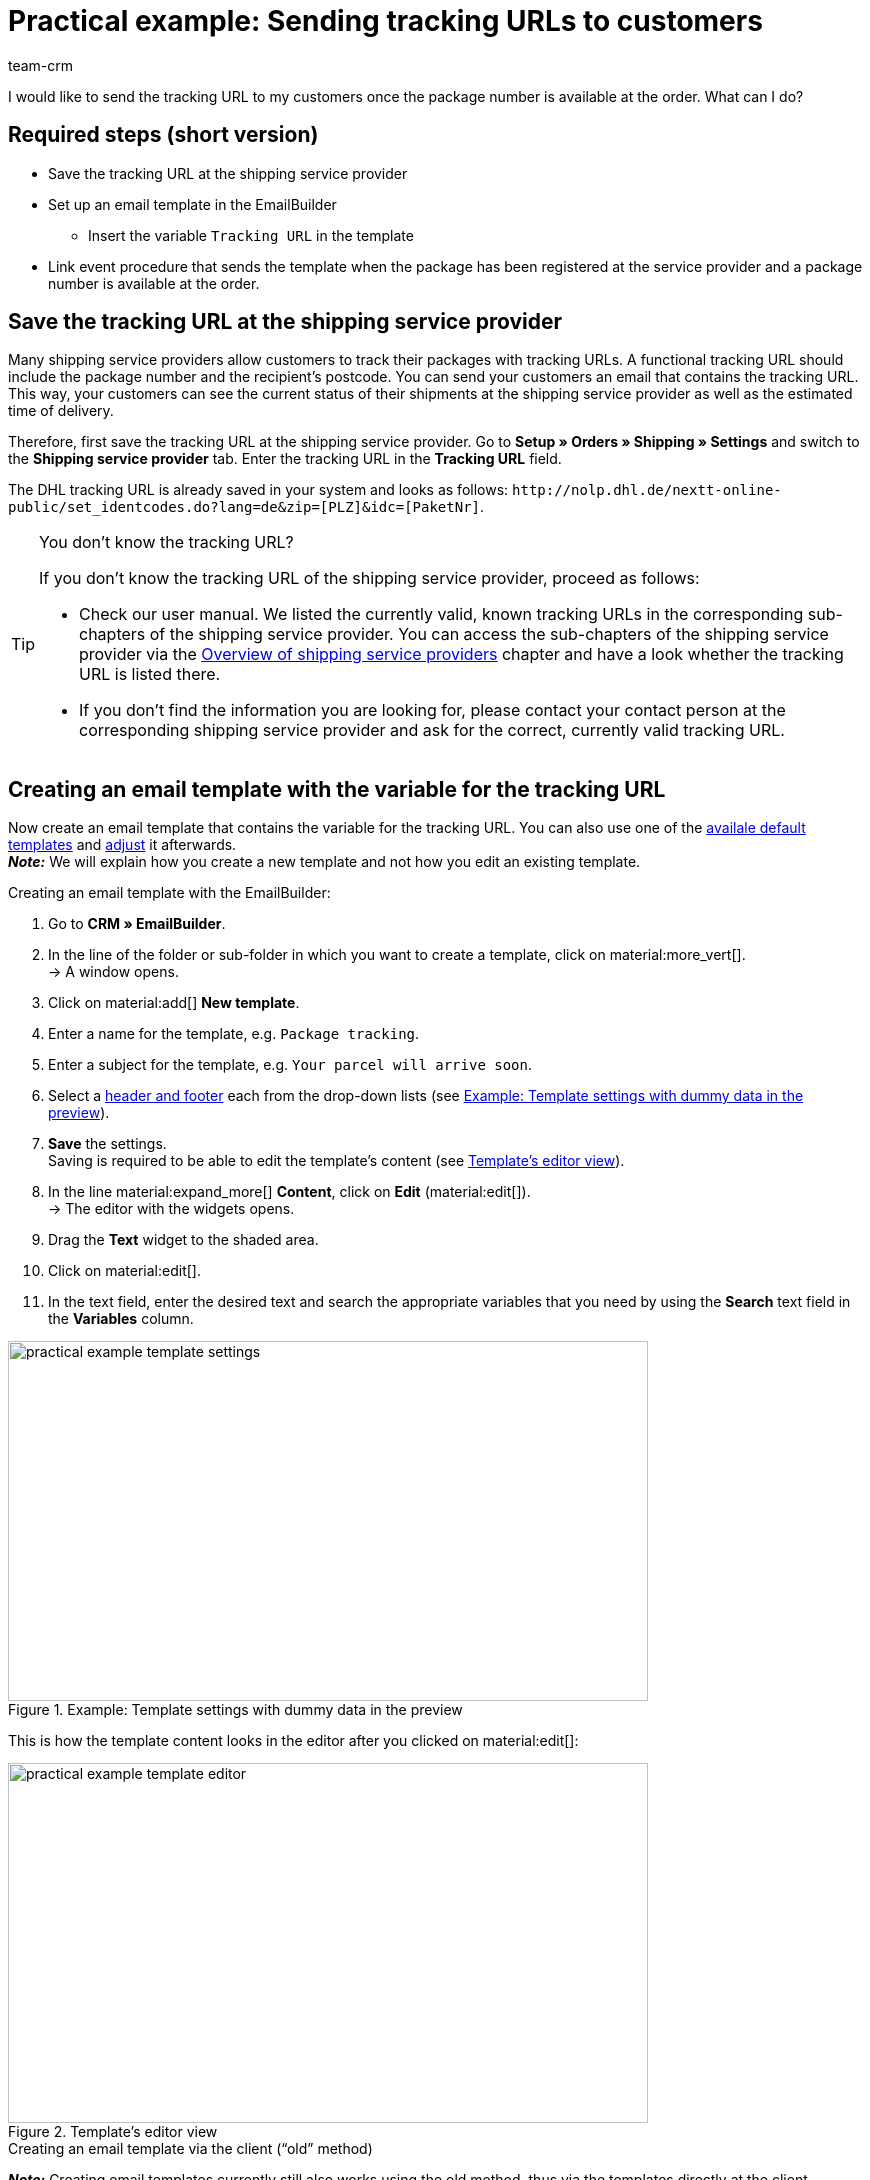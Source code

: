 = Practical example: Sending tracking URLs to customers
:keywords: practical example, send tracking url, track parcel, track shipment email
:description: This practical example describes how to automatically send the tracking URL to your customers as soon as the package number from the shipping service provider is available at the order.
:author: team-crm

I would like to send the tracking URL to my customers once the package number is available at the order. What can I do?

[discrete]
== Required steps (short version)

* Save the tracking URL at the shipping service provider
* Set up an email template in the EmailBuilder
** Insert the variable `Tracking URL` in the template
* Link event procedure that sends the template when the package has been registered at the service provider and a package number is available at the order.

[#save-tracking-url]
== Save the tracking URL at the shipping service provider

Many shipping service providers allow customers to track their packages with tracking URLs. A functional tracking URL should include the package number and the recipient's postcode.
You can send your customers an email that contains the tracking URL. This way, your customers can see the current status of their shipments at the shipping service provider as well as the estimated time of delivery.

Therefore, first save the tracking URL at the shipping service provider. Go to *Setup » Orders » Shipping » Settings* and switch to the *Shipping service provider* tab. Enter the tracking URL in the *Tracking URL* field.

The DHL tracking URL is already saved in your system and looks as follows:
`+http://nolp.dhl.de/nextt-online-public/set_identcodes.do?lang=de&zip=[PLZ]&idc=[PaketNr]+`.

[TIP]
.You don’t know the tracking URL?
====
If you don’t know the tracking URL of the shipping service provider, proceed as follows:

* Check our user manual. We listed the currently valid, known tracking URLs in the corresponding sub-chapters of the shipping service provider. You can access the sub-chapters of the shipping service provider via the xref:fulfilment:preparing-the-shipment.adoc#2500[Overview of shipping service providers] chapter and have a look whether the tracking URL is listed there.

* If you don’t find the information you are looking for, please contact your contact person at the corresponding shipping service provider and ask for the correct, currently valid tracking URL.
====

[#create-template-with-variable]
== Creating an email template with the variable for the tracking URL

//// 
TODO: Dieses Praxisbeispiel auch auf der EmailBuilder-Seite verlinken
////

Now create an email template that contains the variable for the tracking URL. You can also use one of the xref:crm:emailbuilder.adoc#use-default-templates[availale default templates] and xref:crm:emailbuilder.adoc#edit-template[adjust] it afterwards. +
*_Note:_* We will explain how you create a new template and not how you edit an existing template.

[.instruction]
Creating an email template with the EmailBuilder:

. Go to *CRM » EmailBuilder*.
. In the line of the folder or sub-folder in which you want to create a template, click on material:more_vert[]. +
→ A window opens.
. Click on material:add[] *New template*.
. Enter a name for the template, e.g. `Package tracking`.
. Enter a subject for the template, e.g. `Your parcel will arrive soon`.
. Select a xref:crm:emailbuilder.adoc#template-header-footer[header and footer] each from the drop-down lists (see <<#image-example-practical-example-template-settings>>).
. *Save* the settings. +
Saving is required to be able to edit the template’s content (see <<#image-example-practical-example-template-editor>>).
. In the line material:expand_more[] *Content*, click on *Edit* (material:edit[]). +
→ The editor with the widgets opens.
. Drag the *Text* widget to the shaded area.
. Click on material:edit[].
. In the text field, enter the desired text and search the appropriate variables that you need by using the *Search* text field in the *Variables* column.

[[image-example-practical-example-template-settings]]
.Example: Template settings with dummy data in the preview
image::practical-example-template-settings.png[width=640, height=360]

This is how the template content looks in the editor after you clicked on material:edit[]:

[[image-example-practical-example-template-editor]]
.Template’s editor view
image::practical-example-template-editor.png[width=640, height=360]

[.collapseBox]
.Creating an email template via the client (“old” method)
--
*_Note:_* Creating email templates currently still also works using the old method, thus via the templates directly at the client. 

Create the email template in the *Setup » Client » [Select client] » Email » Templates* menu. Enter the template variable `$TrackingURL` into your email template.

--

[#set-up-event-procedure]
== Setting up an event procedure

Now set up an event procedure that triggers the email template despatch for the package tracking once the package number is available at the order.

[.instruction]
Setting up an event procedure:

. Go to *Setup » Orders » Events*.
. Click on *Add event procedure* at the bottom left (material:add[role=green]). +
→ The *Create new event procedure* window opens.
. Enter a distinct name for the event procedure, e.g. `Package number generated`.
. Select the event as listed in <<#table-event-procedure-package-number>>.
. *Save* (icon:save[role="green"]) the settings.
. Carry out the settings as listed in <<#table-event-procedure-package-number>>.
. Activate the option *Active*.
. *Save* (icon:save[role="green"]) the settings.

[[table-event-procedure-package-number]]
.Setting up the “Package number generated” event procedure
[cols="2,4,3"]
|====
|Setting |Option |Selection

|Event
|Order change > Package number
|

|Filter
|Order > Order type
|Order

|Procedure
|Customer > Send email
|Select as template the <<#create-template-with-variable, template for package tracking>> that you have just created. Select as *recipient* the option *Customer*.

|====

[[image-event-procedure-package-number]]
.Settings in the “Package number generated” event procedure
image::practical-example-event-procedure-package-number.png[width=640, height=360]

[#more-links]
== More user manual links

* xref:fulfilment:preparing-the-shipment.adoc#800[Creating a shipping service provider]
* xref:crm:emailbuilder.adoc#[EmailBuilder]
* xref:crm:sending-emails.adoc#[Sending emails] (old method)
